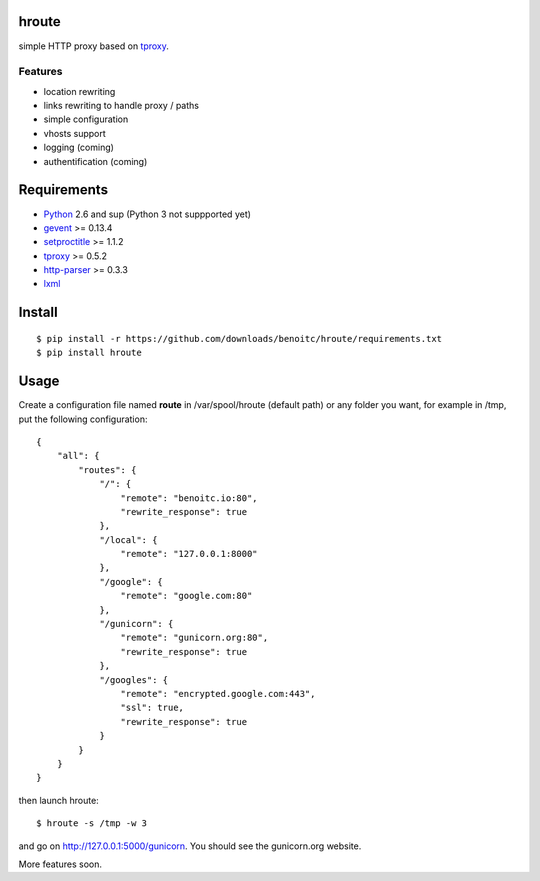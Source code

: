 hroute
------

simple HTTP proxy based on `tproxy <http://github.com/benoitc/tproxy>`_. 

Features
++++++++

- location rewriting
- links rewriting to handle proxy / paths
- simple configuration
- vhosts support
- logging (coming)
- authentification (coming)


Requirements
------------

- `Python <http://python.org>`_ 2.6 and sup (Python 3 not suppported yet)
- `gevent <http://gevent.org>`_ >= 0.13.4
- `setproctitle <http://code.google.com/p/py-setproctitle/>`_ >= 1.1.2
- `tproxy  <http://github.com/benoitc/http-parser>`_ >= 0.5.2
- `http-parser <http://github.com/benoitc/http-parser>`_ >= 0.3.3
- `lxml <http://lxml.de>`_ 

Install
-------

::
    
    $ pip install -r https://github.com/downloads/benoitc/hroute/requirements.txt
    $ pip install hroute


Usage
-----

Create a configuration file named **route** in /var/spool/hroute
(default path) or any folder you want, for example in /tmp, put the
following configuration::

    {
        "all": {
            "routes": {
                "/": {
                    "remote": "benoitc.io:80",
                    "rewrite_response": true
                },
                "/local": {
                    "remote": "127.0.0.1:8000"
                },
                "/google": {
                    "remote": "google.com:80"
                },
                "/gunicorn": {
                    "remote": "gunicorn.org:80",
                    "rewrite_response": true
                },
                "/googles": {
                    "remote": "encrypted.google.com:443",
                    "ssl": true,
                    "rewrite_response": true
                }
            }
        }
    }


then launch hroute::

    $ hroute -s /tmp -w 3

and go on `http://127.0.0.1:5000/gunicorn
<http://127.0.0.1:5000/gunicorn>`_. You should see the gunicorn.org
website.


More features soon.
